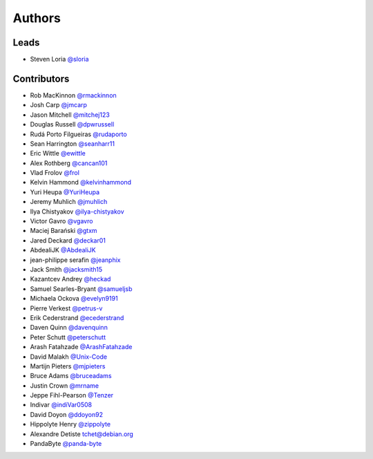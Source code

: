 *******
Authors
*******

Leads
=====

- Steven Loria `@sloria <https://github.com/sloria>`_

Contributors
============

- Rob MacKinnon `@rmackinnon <https://github.com/rmackinnon>`_
- Josh Carp `@jmcarp <https://github.com/jmcarp>`_
- Jason Mitchell `@mitchej123 <https://github.com/mitchej123>`_
- Douglas Russell `@dpwrussell <https://github.com/dpwrussell>`_
- Rudá Porto Filgueiras `@rudaporto <https://github.com/rudaporto>`_
- Sean Harrington `@seanharr11 <https://github.com/seanharr11>`_
- Eric Wittle `@ewittle <https://github.com/ewittle>`_
- Alex Rothberg `@cancan101 <https://github.com/cancan101>`_
- Vlad Frolov `@frol <https://github.com/frol>`_
- Kelvin Hammond `@kelvinhammond <https://github.com/kelvinhammond>`_
- Yuri Heupa `@YuriHeupa <https://github.com/YuriHeupa>`_
- Jeremy Muhlich `@jmuhlich <https://github.com/jmuhlich>`_
- Ilya Chistyakov `@ilya-chistyakov <https://github.com/ilya-chistyakov>`_
- Victor Gavro `@vgavro <https://github.com/vgavro>`_
- Maciej Barański `@gtxm <https://github.com/gtxm>`_
- Jared Deckard `@deckar01 <https://github.com/deckar01>`_
- AbdealiJK `@AbdealiJK <https://github.com/AbdealiJK>`_
- jean-philippe serafin `@jeanphix <https://github.com/jeanphix>`_
- Jack Smith `@jacksmith15 <https://github.com/jacksmith15>`_
- Kazantcev Andrey `@heckad <https://github.com/heckad>`_
- Samuel Searles-Bryant `@samueljsb <https://github.com/samueljsb>`_
- Michaela Ockova `@evelyn9191 <https://github.com/evelyn9191>`_
- Pierre Verkest `@petrus-v <https://github.com/petrus-v>`_
- Erik Cederstrand `@ecederstrand <https://github.com/ecederstrand>`_
- Daven Quinn `@davenquinn <https://github.com/davenquinn>`_
- Peter Schutt `@peterschutt <https://github.com/peterschutt>`_
- Arash Fatahzade `@ArashFatahzade <https://github.com/arashfatahzade>`_
- David Malakh `@Unix-Code <https://github.com/Unix-Code>`_
- Martijn Pieters `@mjpieters <https://github.com/mjpieters>`_
- Bruce Adams `@bruceadams <https://github.com/bruceadams>`_
- Justin Crown `@mrname <https://github.com/mrname>`_
- Jeppe Fihl-Pearson  `@Tenzer <https://github.com/Tenzer>`_
- Indivar  `@indiVar0508 <https://github.com/indiVar0508>`_
- David Doyon  `@ddoyon92 <https://github.com/ddoyon92>`_
- Hippolyte Henry `@zippolyte <https://github.com/zippolyte>`_
- Alexandre Detiste tchet@debian.org
- PandaByte `@panda-byte <https://github.com/panda-byte>`_
